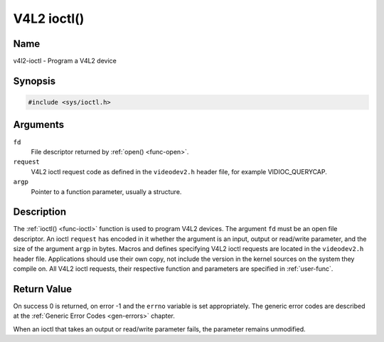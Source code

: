 .. SPDX-License-Identifier: GFDL-1.1-no-invariants-or-later

.. _func-ioctl:

************
V4L2 ioctl()
************

Name
====

v4l2-ioctl - Program a V4L2 device


Synopsis
========

.. code-block:: c

    #include <sys/ioctl.h>


.. c:function:: int ioctl( int fd, int request, void *argp )
    :name: v4l2-ioctl

Arguments
=========

``fd``
    File descriptor returned by :ref:`open() <func-open>`.

``request``
    V4L2 ioctl request code as defined in the ``videodev2.h`` header
    file, for example VIDIOC_QUERYCAP.

``argp``
    Pointer to a function parameter, usually a structure.


Description
===========

The :ref:`ioctl() <func-ioctl>` function is used to program V4L2 devices. The
argument ``fd`` must be an open file descriptor. An ioctl ``request``
has encoded in it whether the argument is an input, output or read/write
parameter, and the size of the argument ``argp`` in bytes. Macros and
defines specifying V4L2 ioctl requests are located in the
``videodev2.h`` header file. Applications should use their own copy, not
include the version in the kernel sources on the system they compile on.
All V4L2 ioctl requests, their respective function and parameters are
specified in :ref:`user-func`.


Return Value
============

On success 0 is returned, on error -1 and the ``errno`` variable is set
appropriately. The generic error codes are described at the
:ref:`Generic Error Codes <gen-errors>` chapter.

When an ioctl that takes an output or read/write parameter fails, the
parameter remains unmodified.
